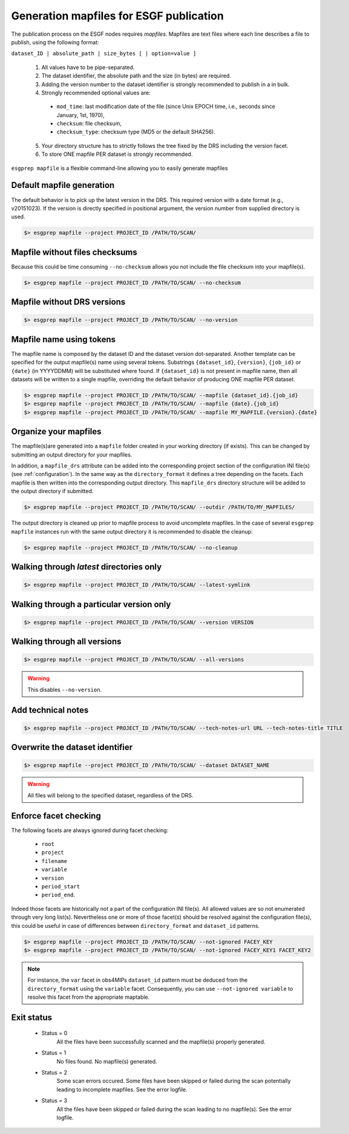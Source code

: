 .. _mapfiles:

Generation mapfiles for ESGF publication
========================================

The publication process on the ESGF nodes requires *mapfiles*. Mapfiles are text files where each line
describes a file to publish, using the following format:

``dataset_ID | absolute_path | size_bytes [ | option=value ]``

 1. All values have to be pipe-separated.
 2. The dataset identifier, the absolute path and the size (in bytes) are required.
 3. Adding the version number to the dataset identifier is strongly recommended to publish in a in bulk.
 4. Strongly recommended optional values are:

  - ``mod_time``: last modification date of the file (since Unix EPOCH time, i.e., seconds since January, 1st, 1970),
  - ``checksum``: file checksum,
  - ``checksum_type``: checksum type (MD5 or the default SHA256).

 5. Your directory structure has to strictly follows the tree fixed by the DRS including the version facet.
 6. To store ONE mapfile PER dataset is strongly recommended.

``esgprep mapfile`` is a flexible command-line allowing you to easily generate mapfiles

Default mapfile generation
**************************

The default behavior is to pick up the latest version in the DRS. This required version with a date format
(e.g., v20151023). If the version is directly specified in positional argument, the version number from supplied
directory is used.

.. code-block:: bash

    $> esgprep mapfile --project PROJECT_ID /PATH/TO/SCAN/

Mapfile without files checksums
*******************************

Because this could be time consuming ``--no-checksum`` allows you not include the file checksum into your mapfile(s).

.. code-block:: bash

    $> esgprep mapfile --project PROJECT_ID /PATH/TO/SCAN/ --no-checksum

Mapfile without DRS versions
****************************

.. code-block:: bash

    $> esgprep mapfile --project PROJECT_ID /PATH/TO/SCAN/ --no-version

Mapfile name using tokens
*************************

The mapfile name is composed by the dataset ID and the dataset version dot-separated. Another template
can be specified for the output mapfile(s) name using several tokens. Substrings ``{dataset_id}``, ``{version}``,
``{job_id}`` or ``{date}`` (in YYYYDDMM) will be substituted where found. If ``{dataset_id}`` is not present in mapfile
name, then all datasets will be written to a single mapfile, overriding the default behavior of producing ONE mapfile
PER dataset.

.. code-block:: bash

    $> esgprep mapfile --project PROJECT_ID /PATH/TO/SCAN/ --mapfile {dataset_id}.{job_id}
    $> esgprep mapfile --project PROJECT_ID /PATH/TO/SCAN/ --mapfile {date}.{job_id}
    $> esgprep mapfile --project PROJECT_ID /PATH/TO/SCAN/ --mapfile MY_MAPFILE.{version}.{date}

Organize your mapfiles
**********************

The mapfile(s)are generated into a ``mapfile`` folder created in your working directory (if exists). This can be
changed by submitting an output directory for your mapfiles.

In addition, a ``mapfile_drs`` attribute can be added into the corresponding project section of the configuration INI
file(s) (see :ref:`configuration`). In the same way as the ``directory_format`` it defines a tree depending on the
facets. Each mapfile is then written into the corresponding output directory. This ``mapfile_drs`` directory structure
will be added to the output directory if submitted.

.. code-block:: bash

    $> esgprep mapfile --project PROJECT_ID /PATH/TO/SCAN/ --outdir /PATH/TO/MY_MAPFILES/

The output directory is cleaned up prior to mapfile process to avoid uncomplete mapfiles. In the case of several
``esgprep mapfile`` instances run with the same output directory it is recommended to disable the cleanup:

.. code-block:: bash

    $> esgprep mapfile --project PROJECT_ID /PATH/TO/SCAN/ --no-cleanup

Walking through *latest* directories only
*****************************************

.. code-block:: bash

    $> esgprep mapfile --project PROJECT_ID /PATH/TO/SCAN/ --latest-symlink

Walking through a particular version only
*****************************************

.. code-block:: bash

    $> esgprep mapfile --project PROJECT_ID /PATH/TO/SCAN/ --version VERSION

Walking through all versions
****************************

.. code-block:: bash

    $> esgprep mapfile --project PROJECT_ID /PATH/TO/SCAN/ --all-versions

.. warning:: This disables ``--no-version``.

Add technical notes
*******************

.. code-block:: bash

    $> esgprep mapfile --project PROJECT_ID /PATH/TO/SCAN/ --tech-notes-url URL --tech-notes-title TITLE

Overwrite the dataset identifier
********************************

.. code-block:: bash

    $> esgprep mapfile --project PROJECT_ID /PATH/TO/SCAN/ --dataset DATASET_NAME

.. warning:: All files will belong to the specified dataset, regardless of the DRS.

Enforce facet checking
**********************

The following facets are always ignored during facet checking:

 - ``root``
 - ``project``
 - ``filename``
 - ``variable``
 - ``version``
 - ``period_start``
 - ``period_end``.

Indeed those facets are historically not a part of the configuration INI file(s). All allowed values are so not
enumerated through very long list(s). Nevertheless one or more of those facet(s) should be resolved against the
configuration file(s), this could be useful in case of differences between ``directory_format`` and ``dataset_id``
patterns.

.. code-block:: bash

    $> esgprep mapfile --project PROJECT_ID /PATH/TO/SCAN/ --not-ignored FACEY_KEY
    $> esgprep mapfile --project PROJECT_ID /PATH/TO/SCAN/ --not-ignored FACEY_KEY1 FACET_KEY2

.. note:: For instance, the ``var`` facet in obs4MIPs ``dataset_id`` pattern must be deduced from
    the ``directory_format`` using the ``variable`` facet. Consequently, you can use ``--not-ignored variable`` to
    resolve this facet from the appropriate maptable.

Exit status
***********

 * Status = 0
    All the files have been successfully scanned and the mapfile(s) properly generated.
 * Status = 1
    No files found. No mapfile(s) generated.
 * Status = 2
    Some scan errors occured. Some files have been skipped or failed during the scan potentially leading to incomplete
    mapfiles. See the error logfile.
 * Status = 3
    All the files have been skipped or failed during the scan leading to no mapfile(s). See the error logfile.
